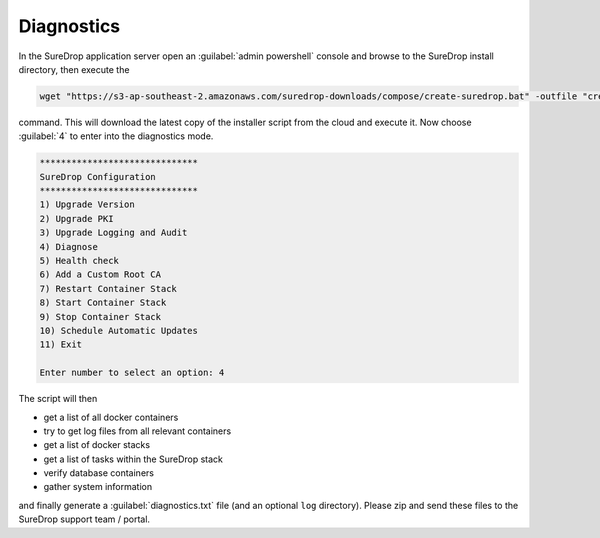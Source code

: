 .. _diag:

Diagnostics
===========

In the SureDrop application server open an :guilabel:`admin powershell` console and browse to
the SureDrop install directory, then execute the

.. code:: sh

    wget "https://s3-ap-southeast-2.amazonaws.com/suredrop-downloads/compose/create-suredrop.bat" -outfile "create-suredrop.bat";./create-suredrop.bat

command. This will download the latest copy of the installer script from
the cloud and execute it. Now choose :guilabel:`4` to enter into the diagnostics
mode.

.. code:: bash

    ******************************
    SureDrop Configuration
    ******************************
    1) Upgrade Version
    2) Upgrade PKI
    3) Upgrade Logging and Audit
    4) Diagnose
    5) Health check
    6) Add a Custom Root CA
    7) Restart Container Stack
    8) Start Container Stack
    9) Stop Container Stack
    10) Schedule Automatic Updates
    11) Exit

    Enter number to select an option: 4

The script will then

-  get a list of all docker containers
-  try to get log files from all relevant containers
-  get a list of docker stacks
-  get a list of tasks within the SureDrop stack
-  verify database containers
-  gather system information

and finally generate a :guilabel:`diagnostics.txt` file (and an optional ``log``
directory). Please zip and send these files to the SureDrop support team
/ portal.
